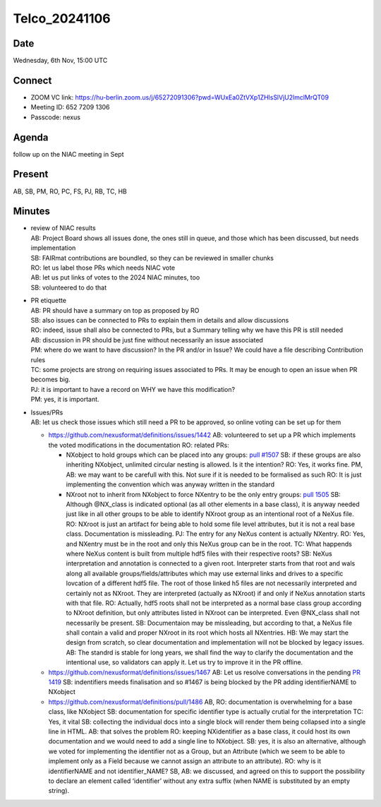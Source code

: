 ==============
Telco_20241106
==============

Date
----

Wednesday, 6th Nov, 15:00 UTC

Connect
-------

-  ZOOM VC link:
   https://hu-berlin.zoom.us/j/65272091306?pwd=WUxEa0ZtVXp1ZHlsSlVjU2lmclMrQT09
-  Meeting ID: 652 7209 1306
-  Passcode: nexus

Agenda
------

follow up on the NIAC meeting in Sept

Present
-------

AB, SB, PM, RO, PC, FS, PJ, RB, TC, HB

Minutes
-------

-  | review of NIAC results
   | AB: Project Board shows all issues done, the ones still in queue,
     and those which has been discussed, but needs implementation
   | SB: FAIRmat contributions are boundled, so they can be reviewed in
     smaller chunks
   | RO: let us label those PRs which needs NIAC vote
   | AB: let us put links of votes to the 2024 NIAC minutes, too
   | SB: volunteered to do that

-  | PR etiquette
   | AB: PR should have a summary on top as proposed by RO
   | SB: also issues can be connected to PRs to explain them in details
     and allow discussions
   | RO: indeed, issue shall also be connected to PRs, but a Summary
     telling why we have this PR is still needed
   | AB: discussion in PR should be just fine without necessarily an
     issue associated
   | PM: where do we want to have discussion? In the PR and/or in Issue?
     We could have a file describing Contribution rules
   | TC: some projects are strong on requiring issues associated to PRs.
     It may be enough to open an issue when PR becomes big.
   | PJ: it is important to have a record on WHY we have this
     modification?
   | PM: yes, it is important.

-  | Issues/PRs
   | AB: let us check those issues which still need a PR to be approved,
     so online voting can be set up for them

   -  https://github.com/nexusformat/definitions/issues/1442
      AB: volunteered to set up a PR which implements the voted
      modifications in the documentation
      RO: related PRs:

      -  NXobject to hold groups which can be placed into any groups:
         `pull
         #1507 <https://github.com/nexusformat/definitions/pull/1507>`__
         SB: if these groups are also inheriting NXobject, unlimited
         circular nesting is allowed. Is it the intention?
         RO: Yes, it works fine.
         PM, AB: we may want to be carefull with this. Not sure if it is
         needed to be formalised as such
         RO: It is just implementing the convention which was anyway
         written in the standard
      -  NXroot not to inherit from NXobject to force NXentry to be the
         only entry groups: `pull
         1505 <https://github.com/nexusformat/definitions/pull/1505>`__
         SB: Although @NX_class is indicated optional (as all other
         elements in a base class), it is anyway needed just like in all
         other groups to be able to identify NXroot group as an
         intentional root of a NeXus file.
         RO: NXroot is just an artifact for being able to hold some file
         level attributes, but it is not a real base class.
         Documentation is missleading.
         PJ: The entry for any NeXus content is actually NXentry.
         RO: Yes, and NXentry must be in the root and only this NeXus
         group can be in the root.
         TC: What happends where NeXus content is built from multiple
         hdf5 files with their respective roots?
         SB: NeXus interpretation and annotation is connected to a given
         root. Interpreter starts from that root and wals along all
         available groups/fields/attributes which may use external links
         and drives to a specific lovcation of a different hdf5 file.
         The root of those linked h5 files are not necessarily
         interpreted and certainly not as NXroot. They are interpreted
         (actually as NXroot) if and only if NeXus annotation starts
         with that file.
         RO: Actually, hdf5 roots shall not be interpreted as a normal
         base class group according to NXroot definition, but only
         attributes listed in NXroot can be interpreted. Even @NX_class
         shall not necessarily be present.
         SB: Documentaion may be missleading, but according to that, a
         NeXus file shall contain a valid and proper NXroot in its root
         which hosts all NXentries.
         HB: We may start the design from scratch, so clear
         documentation and implementation will not be blocked by legacy
         issues.
         AB: The standrd is stable for long years, we shall find the way
         to clarify the documentation and the intentional use, so
         validators can apply it. Let us try to improve it in the PR
         offline.

   -  https://github.com/nexusformat/definitions/issues/1467
      AB: Let us resolve conversations in the pending `PR
      1419 <https://github.com/nexusformat/definitions/pull/1419>`__
      SB: indentifiers meeds finalisation and so #1467 is being blocked
      by the PR adding identifierNAME to NXobject
   -  https://github.com/nexusformat/definitions/pull/1486
      AB, RO: documentation is overwhelming for a base class, like
      NXobject
      SB: documentation for specific identifier type is actually crutial
      for the interpretation
      TC: Yes, it vital
      SB: collecting the individual docs into a single block will render
      them being collapsed into a single line in HTML.
      AB: that solves the problem
      RO: keeping NXidentifier as a base class, it could host its own
      documentation and we would need to add a single line to NXobject.
      SB: yes, it is also an alternative, although we voted for
      implementing the identifier not as a Group, but an Attribute
      (which we seem to be able to implement only as a Field because we
      cannot assign an attribute to an attribute).
      RO: why is it identifierNAME and not identifier_NAME?
      SB, AB: we discussed, and agreed on this to support the
      possibility to declare an element called ‘identifier’ without any
      extra suffix (when NAME is substituted by an empty string).
